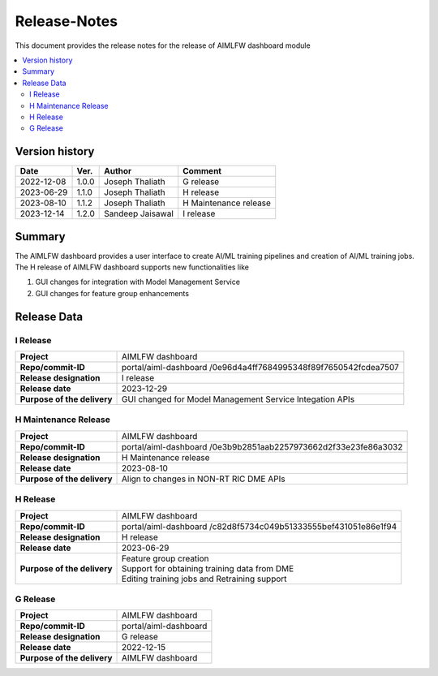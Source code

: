 .. This work is licensed under a Creative Commons Attribution 4.0 International License.
.. SPDX-License-Identifier: CC-B

.. Copyright (c) 2022 Samsung Electronics Co., Ltd. All Rights Reserved.


=============
Release-Notes
=============

This document provides the release notes for the release of AIMLFW dashboard module

.. contents::
   :depth: 3
   :local:

Version history
===============

+--------------------+--------------------+--------------------+-----------------------+
| **Date**           | **Ver.**           | **Author**         | **Comment**           |
|                    |                    |                    |                       |
+--------------------+--------------------+--------------------+-----------------------+
| 2022-12-08         | 1.0.0              | Joseph Thaliath    | G release             |
|                    |                    |                    |                       |
+--------------------+--------------------+--------------------+-----------------------+
| 2023-06-29         | 1.1.0              | Joseph Thaliath    | H release             |
|                    |                    |                    |                       |
+--------------------+--------------------+--------------------+-----------------------+
| 2023-08-10         | 1.1.2              | Joseph Thaliath    | H Maintenance release |
|                    |                    |                    |                       |
+--------------------+--------------------+--------------------+-----------------------+
| 2023-12-14         | 1.2.0              | Sandeep Jaisawal   | I release             |
|                    |                    |                    |                       |
+--------------------+--------------------+--------------------+-----------------------+


Summary
=======

The AIMLFW dashboard provides a user interface to create AI/ML training pipelines and creation of AI/ML training jobs.
The H release of AIMLFW dashboard supports new functionalities like

#. GUI changes for integration with Model Management Service
#. GUI changes for feature group enhancements 



Release Data
============

I Release
---------------------

+--------------------------------------+------------------------------------------------+
| **Project**                          | AIMLFW dashboard                               |
|                                      |                                                |
+--------------------------------------+------------------------------------------------+
| **Repo/commit-ID**                   | portal/aiml-dashboard                          |
|                                      | /0e96d4a4ff7684995348f89f7650542fcdea7507      |
+--------------------------------------+------------------------------------------------+
| **Release designation**              | I  release                                     |
|                                      |                                                |
+--------------------------------------+------------------------------------------------+
| **Release date**                     | 2023-12-29                                     |
|                                      |                                                |
+--------------------------------------+------------------------------------------------+
| **Purpose of the delivery**          | GUI changed for Model Management Service       |
|                                      | Integation APIs                                |
+--------------------------------------+------------------------------------------------+


H Maintenance Release
---------------------

+--------------------------------------+------------------------------------------------+
| **Project**                          | AIMLFW dashboard                               |
|                                      |                                                |
+--------------------------------------+------------------------------------------------+
| **Repo/commit-ID**                   | portal/aiml-dashboard                          |
|                                      | /0e3b9b2851aab2257973662d2f33e23fe86a3032      |
+--------------------------------------+------------------------------------------------+
| **Release designation**              | H  Maintenance release                         |
|                                      |                                                |
+--------------------------------------+------------------------------------------------+
| **Release date**                     | 2023-08-10                                     |
|                                      |                                                |
+--------------------------------------+------------------------------------------------+
| **Purpose of the delivery**          | Align to changes in NON-RT RIC DME APIs        |
+--------------------------------------+------------------------------------------------+


H Release
---------

+--------------------------------------+------------------------------------------------+
| **Project**                          | AIMLFW dashboard                               |
|                                      |                                                |
+--------------------------------------+------------------------------------------------+
| **Repo/commit-ID**                   | portal/aiml-dashboard                          |
|                                      | /c82d8f5734c049b51333555bef431051e86e1f94      |
+--------------------------------------+------------------------------------------------+
| **Release designation**              | H release                                      |
|                                      |                                                |
+--------------------------------------+------------------------------------------------+
| **Release date**                     | 2023-06-29                                     |
|                                      |                                                |
+--------------------------------------+------------------------------------------------+
| **Purpose of the delivery**          | | Feature group creation                       |
|                                      | | Support for obtaining training data from DME |
|                                      | | Editing training jobs and Retraining support |
+--------------------------------------+------------------------------------------------+


G Release
---------

+--------------------------------------+--------------------------------------+
| **Project**                          | AIMLFW dashboard                     |
|                                      |                                      |
+--------------------------------------+--------------------------------------+
| **Repo/commit-ID**                   | portal/aiml-dashboard                |
|                                      |                                      |
+--------------------------------------+--------------------------------------+
| **Release designation**              | G release                            |
|                                      |                                      |
+--------------------------------------+--------------------------------------+
| **Release date**                     | 2022-12-15                           |
|                                      |                                      |
+--------------------------------------+--------------------------------------+
| **Purpose of the delivery**          | AIMLFW dashboard                     |
|                                      |                                      |
+--------------------------------------+--------------------------------------+


